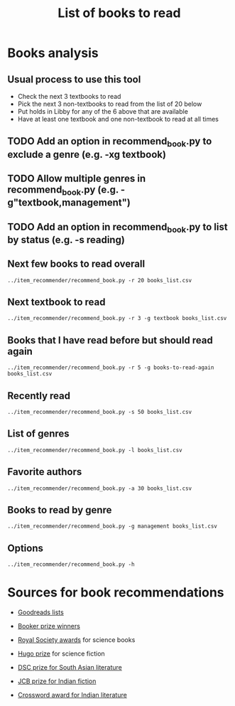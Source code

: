 #+Title: List of books to read
#+FILETAGS: :Books:
#+STARTUP: content

* Books analysis


** Usual process to use this tool

   - Check the next 3 textbooks to read
   - Pick the next 3 non-textbooks to read from the list of 20 below
   - Put holds in Libby for any of the 6 above that are available
   - Have at least one textbook and one non-textbook to read at all times


** TODO Add an option in recommend_book.py to exclude a genre (e.g. -xg textbook)
   :PROPERTIES:
   :EFFORT:  00:15
   :BENEFIT: 10
   :RATIO: 0.40
   :END:


** TODO Allow multiple genres in recommend_book.py (e.g. -g"textbook,management")
   :PROPERTIES:
   :EFFORT:  00:15
   :BENEFIT: 10
   :RATIO: 0.40
   :END:


** TODO Add an option in recommend_book.py to list by status (e.g. -s reading)
   :PROPERTIES:
   :EFFORT:  00:15
   :BENEFIT: 10
   :RATIO: 0.40
   :END:



** Next few books to read overall

#+begin_src shell :results drawer
../item_recommender/recommend_book.py -r 20 books_list.csv
#+end_src

#+RESULTS:
:results:
List of recommended books:

Crossing Point                                    : James Glickman       (4.3, fiction)
Magdalena: River of dreams                        : Wade Davis           (4.4, society)
Jesus' Son                                        : Denis Johnson        (4.1, fiction)
Storytelling with data                            : Cole Nussbaumer...   (4.3, design)
Nimitz at war                                     : Craig Symonds        (4.4, western-history)
Marketing Management                              : Philip Kotler        (4.1, marketing,management,textbook)
Compulsion                                        : Meyer Levin          (4.1, thriller)
The Christmas Virtues: A Treasury of...           : Jonathan V. Last     (4.1, society)
The whys of a political scrivener                 : Martin Gardner       (4.0, philosophy)
Say Nothing                                       : Patrick Keefe        (4.4, western-history)
Five Families: The Rise,Decline,and Resurgence... : Selwyn Raab          (4.1, western-biography)
Amos Walker: The Complete Story Collection        : Loren D. Estleman    (4.1, thriller)
Spearhead                                         : Adam Makos           (4.2, western-history)
A different drummer                               : William Melvin...    (4.2, fiction)
A cartoon history of the universe                 : Larry Gonick         (4.3, eastern-history,western-history)
Economic Hierarchies,Organization and the...      : Gordon Tullock       (4.0, economics)
Fundamentals of software architecture             : Mark Richards,...    (4.3, software,engineering,textbook)
The Logic of Collective Action: Public Goods...   : Mancur Olson         (4.0, society)
Life 3.0: Being Human in the Age of Artificial... : Max Tegmark          (4.1, brain)
The Man Who Mistook His Wife for a Hat and...     : Oliver Sacks         (4.1, science)
:end:


** Next textbook to read

#+begin_src shell :results drawer
../item_recommender/recommend_book.py -r 3 -g textbook books_list.csv
#+end_src

#+RESULTS:
:results:
List of recommended books:

Marketing Management                              : Philip Kotler        (4.1, marketing,management,textbook)
Fundamentals of software architecture             : Mark Richards,...    (4.3, software,engineering,textbook)
Bayesian data analysis                            : Andrew Gelman        (4.2, maths,textbook)
:end:


** Books that I have read before but should read again

#+begin_src shell :results drawer
../item_recommender/recommend_book.py -r 5 -g books-to-read-again books_list.csv
#+end_src

#+RESULTS:
:results:
List of recommended books:

A Fine Balance                                    : Rohinton Mistry      (4.4, indian-fiction,books-to-read-again)
Good Strategy Bad Strategy: The Difference and... : Richard P. Rumelt    (4.2, strategy,management,books-to-read-again)
Free to Choose: A Personal Statement              : Milton Friedman      (4.2, economics,books-to-read-again)
The Effective Executive: The Definitive Guide...  : Peter F. Drucker     (4.1, management,books-to-read-again)
The Essential Deming: Leadership Principles...    : W. Edwards Deming    (4.1, management,books-to-read-again)
:end:


** Recently read

#+begin_src shell :results drawer
../item_recommender/recommend_book.py -s 50 books_list.csv
#+end_src

#+RESULTS:
:results:
List of read books:

The silk roads                                    : Peter Frankopan      (12-Jun-24, 2.0)
Trillion dollar coach                             : Eric Schmidt,...     (05-Jun-24, 4.0)
High output management                            : Andrew Grove         (30-May-24, 5.0)
Measure what matters                              : John Doerr           (10-Apr-24, 4.0)
Bubble or revolution?                             : Neel Mehta           (30-Mar-24, 5.0)
Working backwards                                 : Colin Bryar, Bill... (01-Feb-24, 5.0)
King                                              : Jonathan Eig         (12-Jan-24, 5.0)
The rebellious life of Mrs. Rosa Parks            : Jeanne Theoharis     (10-Jan-24, 5.0)
Business model generation                         : Alex Osterwalder     (01-Jan-24, 5.0)
How the world really works                        : Vaclav Smil          (01-Jan-24, 5.0)
An honorable man                                  : Paul Vidich          (15-Dec-23, 4.0)
The Art of Action                                 : Stephen Bungay       (01-Dec-23, 2.0)
Ponniyil Selvan - book 1                          : Kalki                (20-Jul-23, 5.0)
The diamond eye                                   : Kate Quinn           (05-Jul-23, 3.0)
The big picture                                   : Sean B. Carroll      (01-Jul-23, 5.0)
Models of the mind                                : Grace Lindsay        (01-Jun-23, 5.0)
A failed empire                                   : Vladislav Zubok      (15-Feb-23, 3.0)
Lenin the dictator                                : Victor Sebestyen     (25-Nov-22, 5.0)
Nuclear Folly                                     : Serhii Plokhy        (04-Oct-22, 5.0)
Who gets what and why                             : Alvin Roth           (15-Sep-22, 3.0)
Culture map                                       : Erin Meyer           (05-Sep-22, 5.0)
These women                                       : Ivy Pochoda          (25-Jul-22, 5.0)
The Elephant in the Brain                         : Kevin Simler         (18-Jul-22, 5.0)
The Best Place to Work: The Art and Science of... : Ron Friedman         (07-Jul-22, 5.0)
Tumbling                                          : Diane McKinney-...   (15-Apr-22, 4.0)
Infectious: Pathogens and how we fight them       : John Tregoning       (10-Apr-22, 1.0)
Strategic Management                              : Charles Hill,...     (22-Mar-22, 5.0)
Confessions                                       : Kanae Minato         (21-Feb-22, 4.0)
Your inner fish                                   : Neil Shubin          (12-Feb-22, 5.0)
Sync: the emerging science of social order        : Steven Strogatz      (27-Jan-22, 2.0)
The dead are arising: The life of Malcolm X       : Les Payne            (24-Jan-22, 4.0)
Designing data-intensive applications             : Martin Kleppmann     (15-Jan-22, 5.0)
Alan Turing: The Enigma                           : Andrew Hodges        (12-Jan-22, 4.0)
Fundamentals                                      : Frank Wilczek        (25-Dec-21, 1.0)
Leaving Berlin                                    : Joseph Kanon         (18-Dec-21, 4.0)
The Transformation of the World: A Global...      : Jurgen Osterhammel   (18-Dec-21, 2.0)
Shuggie Bain                                      : Douglas Stuart       (07-Dec-21, 3.0)
Seiobo There Below                                : Laszlo Krasznahorkai (30-Nov-21, 1.0)
Many thousands gone: A history of slavery         : Ira Berlin           (26-Nov-21, 5.0)
The burning room                                  : Michael Connelly     (22-Nov-21, 4.0)
Game theory: an introduction                      : Steve Tadelis        (20-Nov-21, 5.0)
I contain multitudes: the microbes within us      : Ed Yong              (12-Nov-21, 2.0)
Algorithms to Live By: The Computer Science of... : Brian Christian      (10-Oct-21, 5.0)
The spy and the traitor                           : Ben MacIntyre        (30-Sep-21, 5.0)
Osman's dream: A history of the Ottoman Empire    : Carolin Finkel       (22-Sep-21, 2.0)
Transcendent kingdom                              : Yaa Gyasi            (08-Sep-21, 3.0)
Why Meditate?: Working with Thoughts and Emotions : Matthieu Ricard      (25-Aug-21, 3.0)
Climate Change: What everyone needs to know       : Joseph Romm          (20-Aug-21, 4.0)
False Alarm                                       : Bjorn Lomborg        (10-Aug-21, 5.0)
The Happiness Hypothesis                          : Jonathan Haidt       (25-Jul-21, 4.0)
:end:



** List of genres

#+begin_src shell :results drawer
  ../item_recommender/recommend_book.py -l books_list.csv
#+end_src

#+RESULTS:
:results:
List of categories and read-dates:
maths                         : 12-Jun-24
eastern-history               : 12-Jun-24
textbook                      : 12-Jun-24
western-biography             : 12-Jun-24
finance                       : 12-Jun-24
management                    : 05-Jun-24
black-biography               : 12-Jan-24
science                       : 01-Jan-24
espionage                     : 15-Dec-23
books-to-read-again           : 01-Nov-23
indian-fiction                : 20-Jul-23
thriller                      : 05-Jul-23
biology                       : 01-Jul-23
brain                         : 01-Jun-23
western-history               : 04-Oct-22
economics                     : 15-Sep-22
games                         : 15-Sep-22
fiction                       : 15-Apr-22
strategy                      : 22-Mar-22
software                      : 15-Jan-22
engineering                   : 15-Jan-22
physics                       : 25-Dec-21
black-history                 : 26-Nov-21
eastern-biography             : 30-Sep-21
buddhism                      : 25-Aug-21
philosophy                    : 25-Jul-21
society                       : 26-Jun-21
indian-society                : 12-Jan-21
science-fiction               : 05-Jan-21
african-fiction               : 11-Dec-20
scandinavian-thriller         : 25-Nov-20
black-fiction                 : 11-Oct-20
self-improvement              : 07-Aug-20
poetry                        : 23-Jun-20
eastern-fiction               : 07-Feb-20
genetics                      : 02-Jan-20
sports                        : 02-Jan-20
product                       : 01-Dec-19
process                       : 06-Jul-19
indian-history                : 28-Aug-18
kids                          : 30-Nov-17
japanese-fiction              : 02-Jul-17
design                        : 05-May-15
marketing                     : 01-Jan-00
:end:


** Favorite authors

#+begin_src shell :results drawer
  ../item_recommender/recommend_book.py -a 30 books_list.csv
#+end_src

#+RESULTS:
:results:
List of best authors:

Peter Singer
John Darwin
Anthony Marra
Patricia Highsmith
P. G. Wodehouse
Michael Korda
Jonathan Haidt
Mira Jacob
David Ignatius
Tania James
J.K. Rowling
Charles Cumming
Alexander Soderberg
John Sandford
David Downing
Jeffrey Archer
Amitav Ghosh
John Steinbeck
Russell Banks
Joseph Kanon
David McCullough
Richard Russo
Yaa Gyasi
Anthony Horowitz
Linwood Barclay
Tom DeMarco
Graham Greene
Kiran Nagarkar
Jhumpa Lahiri
Shyam Selvadurai
:end:


** Books to read by genre

#+begin_src shell :results drawer
  ../item_recommender/recommend_book.py -g management books_list.csv
#+end_src

#+RESULTS:
:results:
List of recommended books:

Marketing Management                              : Philip Kotler        (4.1, marketing,management,textbook)
Scaling people                                    : Claire Hughes...     (4.4, management)
Reading the room                                  : David Kantor         (4.2, management)
This Is Marketing: You Can't Be Seen Until You... : Seth Godin           (4.1, marketing,management)
Management 3.0: Leading Agile...                  : Jurgen Appelo        (4.1, process,management)
Good Strategy Bad Strategy: The Difference and... : Richard P. Rumelt    (4.2, strategy,management,books-to-read-again)
The Effective Executive: The Definitive Guide...  : Peter F. Drucker     (4.1, management,books-to-read-again)
Sensemaking in organizations                      : Karl Weick           (4.0, management)
Questions are the answer                          : Hal Gregersen        (4.0, management)
Judgement in managerial decision making           : Bazerman, Moore      (4.0, management)
Strategy: A history                               : Lawrence Freedman    (4.0, strategy,management)
Build: An unorthodox guide to making things       : Tony Fadell          (4.0, management,product)
The Essential Deming: Leadership Principles...    : W. Edwards Deming    (4.1, management,books-to-read-again)
How big things get done                           : Bent Flyvbjerg       (4.0, management)
The culture engine                                : Chris Edmonds        (4.0, management)
Crossing the Chasm: Marketing and Selling High-...: Geoffrey A. Moore    (4.0, management,books-to-read-again)
The first 90 days                                 : Michael Watkins      (3.9, management)
How to Measure Anything: Finding the Value of...  : Douglas W. Hubbard   (4.0, management,books-to-read-again)
Thinking Strategically: The Competitive Edge in...: Avinash K. Dixit     (4.0, strategy,management,books-to-read-again)
The Halo Effect: ... and the Eight Other...       : Philip M. Rosenzweig (3.9, management,books-to-read-again)
:end:


** Options

#+begin_src shell :results drawer
  ../item_recommender/recommend_book.py -h
#+end_src

#+RESULTS:
:results:
usage: recommend_book.py [-h] [-l] [-s NUM_READ_BOOKS]
                         [-r NUM_RECOMMEND_BOOKS] [-a NUM_AUTHORS] [-g GENRE]
                         [-ra AUTHOR]
                         books_file

Search for and recommend books using books_file. By default, show the 20 best
books to read next.

positional arguments:
  books_file

options:
  -h, --help            show this help message and exit
  -l, --list_genres
  -s NUM_READ_BOOKS, --list_read_books NUM_READ_BOOKS
  -r NUM_RECOMMEND_BOOKS, --recommend_books NUM_RECOMMEND_BOOKS
  -a NUM_AUTHORS, --list_best_authors NUM_AUTHORS
  -g GENRE, --restrict_by_genre GENRE
  -ra AUTHOR, --restrict_by_author AUTHOR
:end:


* Sources for book recommendations

  - [[https://www.goodreads.com/list][Goodreads lists]]
  - [[https://en.wikipedia.org/wiki/List_of_winners_and_shortlisted_authors_of_the_Booker_Prize][Booker prize winners]]
  - [[https://en.wikipedia.org/wiki/Royal_Society_Prizes_for_Science_Books][Royal Society awards]] for science books
  - [[https://www.thehugoawards.org/hugo-history/][Hugo prize]] for science fiction

  - [[https://en.wikipedia.org/wiki/DSC_Prize_for_South_Asian_Literature][DSC prize for South Asian literature]]
  - [[https://www.thejcbprize.org/#list][JCB prize for Indian fiction]]
  - [[https://en.wikipedia.org/wiki/Crossword_Book_Award][Crossword award for Indian literature]]

